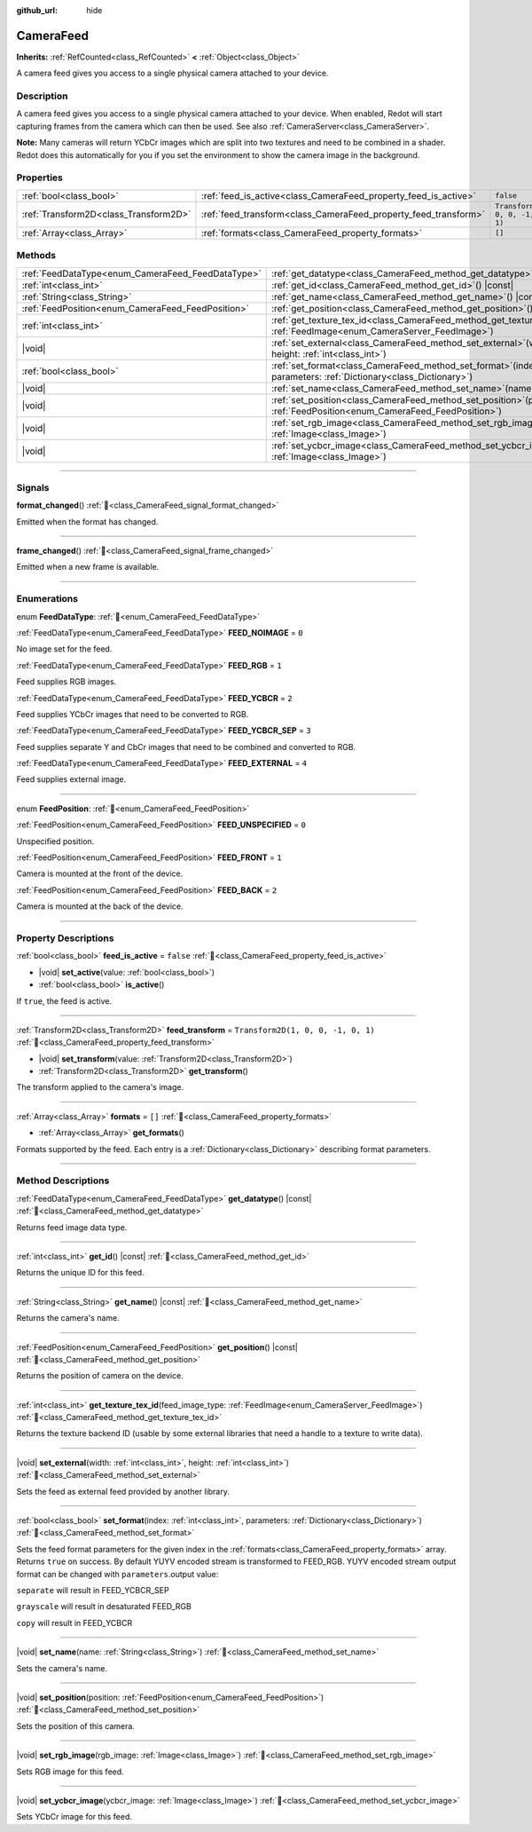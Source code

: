 :github_url: hide

.. DO NOT EDIT THIS FILE!!!
.. Generated automatically from Redot engine sources.
.. Generator: https://github.com/Redot-Engine/redot-engine/tree/master/doc/tools/make_rst.py.
.. XML source: https://github.com/Redot-Engine/redot-engine/tree/master/doc/classes/CameraFeed.xml.

.. _class_CameraFeed:

CameraFeed
==========

**Inherits:** :ref:`RefCounted<class_RefCounted>` **<** :ref:`Object<class_Object>`

A camera feed gives you access to a single physical camera attached to your device.

.. rst-class:: classref-introduction-group

Description
-----------

A camera feed gives you access to a single physical camera attached to your device. When enabled, Redot will start capturing frames from the camera which can then be used. See also :ref:`CameraServer<class_CameraServer>`.

\ **Note:** Many cameras will return YCbCr images which are split into two textures and need to be combined in a shader. Redot does this automatically for you if you set the environment to show the camera image in the background.

.. rst-class:: classref-reftable-group

Properties
----------

.. table::
   :widths: auto

   +---------------------------------------+-----------------------------------------------------------------+------------------------------------+
   | :ref:`bool<class_bool>`               | :ref:`feed_is_active<class_CameraFeed_property_feed_is_active>` | ``false``                          |
   +---------------------------------------+-----------------------------------------------------------------+------------------------------------+
   | :ref:`Transform2D<class_Transform2D>` | :ref:`feed_transform<class_CameraFeed_property_feed_transform>` | ``Transform2D(1, 0, 0, -1, 0, 1)`` |
   +---------------------------------------+-----------------------------------------------------------------+------------------------------------+
   | :ref:`Array<class_Array>`             | :ref:`formats<class_CameraFeed_property_formats>`               | ``[]``                             |
   +---------------------------------------+-----------------------------------------------------------------+------------------------------------+

.. rst-class:: classref-reftable-group

Methods
-------

.. table::
   :widths: auto

   +---------------------------------------------------+----------------------------------------------------------------------------------------------------------------------------------------------+
   | :ref:`FeedDataType<enum_CameraFeed_FeedDataType>` | :ref:`get_datatype<class_CameraFeed_method_get_datatype>`\ (\ ) |const|                                                                      |
   +---------------------------------------------------+----------------------------------------------------------------------------------------------------------------------------------------------+
   | :ref:`int<class_int>`                             | :ref:`get_id<class_CameraFeed_method_get_id>`\ (\ ) |const|                                                                                  |
   +---------------------------------------------------+----------------------------------------------------------------------------------------------------------------------------------------------+
   | :ref:`String<class_String>`                       | :ref:`get_name<class_CameraFeed_method_get_name>`\ (\ ) |const|                                                                              |
   +---------------------------------------------------+----------------------------------------------------------------------------------------------------------------------------------------------+
   | :ref:`FeedPosition<enum_CameraFeed_FeedPosition>` | :ref:`get_position<class_CameraFeed_method_get_position>`\ (\ ) |const|                                                                      |
   +---------------------------------------------------+----------------------------------------------------------------------------------------------------------------------------------------------+
   | :ref:`int<class_int>`                             | :ref:`get_texture_tex_id<class_CameraFeed_method_get_texture_tex_id>`\ (\ feed_image_type\: :ref:`FeedImage<enum_CameraServer_FeedImage>`\ ) |
   +---------------------------------------------------+----------------------------------------------------------------------------------------------------------------------------------------------+
   | |void|                                            | :ref:`set_external<class_CameraFeed_method_set_external>`\ (\ width\: :ref:`int<class_int>`, height\: :ref:`int<class_int>`\ )               |
   +---------------------------------------------------+----------------------------------------------------------------------------------------------------------------------------------------------+
   | :ref:`bool<class_bool>`                           | :ref:`set_format<class_CameraFeed_method_set_format>`\ (\ index\: :ref:`int<class_int>`, parameters\: :ref:`Dictionary<class_Dictionary>`\ ) |
   +---------------------------------------------------+----------------------------------------------------------------------------------------------------------------------------------------------+
   | |void|                                            | :ref:`set_name<class_CameraFeed_method_set_name>`\ (\ name\: :ref:`String<class_String>`\ )                                                  |
   +---------------------------------------------------+----------------------------------------------------------------------------------------------------------------------------------------------+
   | |void|                                            | :ref:`set_position<class_CameraFeed_method_set_position>`\ (\ position\: :ref:`FeedPosition<enum_CameraFeed_FeedPosition>`\ )                |
   +---------------------------------------------------+----------------------------------------------------------------------------------------------------------------------------------------------+
   | |void|                                            | :ref:`set_rgb_image<class_CameraFeed_method_set_rgb_image>`\ (\ rgb_image\: :ref:`Image<class_Image>`\ )                                     |
   +---------------------------------------------------+----------------------------------------------------------------------------------------------------------------------------------------------+
   | |void|                                            | :ref:`set_ycbcr_image<class_CameraFeed_method_set_ycbcr_image>`\ (\ ycbcr_image\: :ref:`Image<class_Image>`\ )                               |
   +---------------------------------------------------+----------------------------------------------------------------------------------------------------------------------------------------------+

.. rst-class:: classref-section-separator

----

.. rst-class:: classref-descriptions-group

Signals
-------

.. _class_CameraFeed_signal_format_changed:

.. rst-class:: classref-signal

**format_changed**\ (\ ) :ref:`🔗<class_CameraFeed_signal_format_changed>`

Emitted when the format has changed.

.. rst-class:: classref-item-separator

----

.. _class_CameraFeed_signal_frame_changed:

.. rst-class:: classref-signal

**frame_changed**\ (\ ) :ref:`🔗<class_CameraFeed_signal_frame_changed>`

Emitted when a new frame is available.

.. rst-class:: classref-section-separator

----

.. rst-class:: classref-descriptions-group

Enumerations
------------

.. _enum_CameraFeed_FeedDataType:

.. rst-class:: classref-enumeration

enum **FeedDataType**: :ref:`🔗<enum_CameraFeed_FeedDataType>`

.. _class_CameraFeed_constant_FEED_NOIMAGE:

.. rst-class:: classref-enumeration-constant

:ref:`FeedDataType<enum_CameraFeed_FeedDataType>` **FEED_NOIMAGE** = ``0``

No image set for the feed.

.. _class_CameraFeed_constant_FEED_RGB:

.. rst-class:: classref-enumeration-constant

:ref:`FeedDataType<enum_CameraFeed_FeedDataType>` **FEED_RGB** = ``1``

Feed supplies RGB images.

.. _class_CameraFeed_constant_FEED_YCBCR:

.. rst-class:: classref-enumeration-constant

:ref:`FeedDataType<enum_CameraFeed_FeedDataType>` **FEED_YCBCR** = ``2``

Feed supplies YCbCr images that need to be converted to RGB.

.. _class_CameraFeed_constant_FEED_YCBCR_SEP:

.. rst-class:: classref-enumeration-constant

:ref:`FeedDataType<enum_CameraFeed_FeedDataType>` **FEED_YCBCR_SEP** = ``3``

Feed supplies separate Y and CbCr images that need to be combined and converted to RGB.

.. _class_CameraFeed_constant_FEED_EXTERNAL:

.. rst-class:: classref-enumeration-constant

:ref:`FeedDataType<enum_CameraFeed_FeedDataType>` **FEED_EXTERNAL** = ``4``

Feed supplies external image.

.. rst-class:: classref-item-separator

----

.. _enum_CameraFeed_FeedPosition:

.. rst-class:: classref-enumeration

enum **FeedPosition**: :ref:`🔗<enum_CameraFeed_FeedPosition>`

.. _class_CameraFeed_constant_FEED_UNSPECIFIED:

.. rst-class:: classref-enumeration-constant

:ref:`FeedPosition<enum_CameraFeed_FeedPosition>` **FEED_UNSPECIFIED** = ``0``

Unspecified position.

.. _class_CameraFeed_constant_FEED_FRONT:

.. rst-class:: classref-enumeration-constant

:ref:`FeedPosition<enum_CameraFeed_FeedPosition>` **FEED_FRONT** = ``1``

Camera is mounted at the front of the device.

.. _class_CameraFeed_constant_FEED_BACK:

.. rst-class:: classref-enumeration-constant

:ref:`FeedPosition<enum_CameraFeed_FeedPosition>` **FEED_BACK** = ``2``

Camera is mounted at the back of the device.

.. rst-class:: classref-section-separator

----

.. rst-class:: classref-descriptions-group

Property Descriptions
---------------------

.. _class_CameraFeed_property_feed_is_active:

.. rst-class:: classref-property

:ref:`bool<class_bool>` **feed_is_active** = ``false`` :ref:`🔗<class_CameraFeed_property_feed_is_active>`

.. rst-class:: classref-property-setget

- |void| **set_active**\ (\ value\: :ref:`bool<class_bool>`\ )
- :ref:`bool<class_bool>` **is_active**\ (\ )

If ``true``, the feed is active.

.. rst-class:: classref-item-separator

----

.. _class_CameraFeed_property_feed_transform:

.. rst-class:: classref-property

:ref:`Transform2D<class_Transform2D>` **feed_transform** = ``Transform2D(1, 0, 0, -1, 0, 1)`` :ref:`🔗<class_CameraFeed_property_feed_transform>`

.. rst-class:: classref-property-setget

- |void| **set_transform**\ (\ value\: :ref:`Transform2D<class_Transform2D>`\ )
- :ref:`Transform2D<class_Transform2D>` **get_transform**\ (\ )

The transform applied to the camera's image.

.. rst-class:: classref-item-separator

----

.. _class_CameraFeed_property_formats:

.. rst-class:: classref-property

:ref:`Array<class_Array>` **formats** = ``[]`` :ref:`🔗<class_CameraFeed_property_formats>`

.. rst-class:: classref-property-setget

- :ref:`Array<class_Array>` **get_formats**\ (\ )

Formats supported by the feed. Each entry is a :ref:`Dictionary<class_Dictionary>` describing format parameters.

.. rst-class:: classref-section-separator

----

.. rst-class:: classref-descriptions-group

Method Descriptions
-------------------

.. _class_CameraFeed_method_get_datatype:

.. rst-class:: classref-method

:ref:`FeedDataType<enum_CameraFeed_FeedDataType>` **get_datatype**\ (\ ) |const| :ref:`🔗<class_CameraFeed_method_get_datatype>`

Returns feed image data type.

.. rst-class:: classref-item-separator

----

.. _class_CameraFeed_method_get_id:

.. rst-class:: classref-method

:ref:`int<class_int>` **get_id**\ (\ ) |const| :ref:`🔗<class_CameraFeed_method_get_id>`

Returns the unique ID for this feed.

.. rst-class:: classref-item-separator

----

.. _class_CameraFeed_method_get_name:

.. rst-class:: classref-method

:ref:`String<class_String>` **get_name**\ (\ ) |const| :ref:`🔗<class_CameraFeed_method_get_name>`

Returns the camera's name.

.. rst-class:: classref-item-separator

----

.. _class_CameraFeed_method_get_position:

.. rst-class:: classref-method

:ref:`FeedPosition<enum_CameraFeed_FeedPosition>` **get_position**\ (\ ) |const| :ref:`🔗<class_CameraFeed_method_get_position>`

Returns the position of camera on the device.

.. rst-class:: classref-item-separator

----

.. _class_CameraFeed_method_get_texture_tex_id:

.. rst-class:: classref-method

:ref:`int<class_int>` **get_texture_tex_id**\ (\ feed_image_type\: :ref:`FeedImage<enum_CameraServer_FeedImage>`\ ) :ref:`🔗<class_CameraFeed_method_get_texture_tex_id>`

Returns the texture backend ID (usable by some external libraries that need a handle to a texture to write data).

.. rst-class:: classref-item-separator

----

.. _class_CameraFeed_method_set_external:

.. rst-class:: classref-method

|void| **set_external**\ (\ width\: :ref:`int<class_int>`, height\: :ref:`int<class_int>`\ ) :ref:`🔗<class_CameraFeed_method_set_external>`

Sets the feed as external feed provided by another library.

.. rst-class:: classref-item-separator

----

.. _class_CameraFeed_method_set_format:

.. rst-class:: classref-method

:ref:`bool<class_bool>` **set_format**\ (\ index\: :ref:`int<class_int>`, parameters\: :ref:`Dictionary<class_Dictionary>`\ ) :ref:`🔗<class_CameraFeed_method_set_format>`

Sets the feed format parameters for the given index in the :ref:`formats<class_CameraFeed_property_formats>` array. Returns ``true`` on success. By default YUYV encoded stream is transformed to FEED_RGB. YUYV encoded stream output format can be changed with ``parameters``.output value:

\ ``separate`` will result in FEED_YCBCR_SEP

\ ``grayscale`` will result in desaturated FEED_RGB

\ ``copy`` will result in FEED_YCBCR

.. rst-class:: classref-item-separator

----

.. _class_CameraFeed_method_set_name:

.. rst-class:: classref-method

|void| **set_name**\ (\ name\: :ref:`String<class_String>`\ ) :ref:`🔗<class_CameraFeed_method_set_name>`

Sets the camera's name.

.. rst-class:: classref-item-separator

----

.. _class_CameraFeed_method_set_position:

.. rst-class:: classref-method

|void| **set_position**\ (\ position\: :ref:`FeedPosition<enum_CameraFeed_FeedPosition>`\ ) :ref:`🔗<class_CameraFeed_method_set_position>`

Sets the position of this camera.

.. rst-class:: classref-item-separator

----

.. _class_CameraFeed_method_set_rgb_image:

.. rst-class:: classref-method

|void| **set_rgb_image**\ (\ rgb_image\: :ref:`Image<class_Image>`\ ) :ref:`🔗<class_CameraFeed_method_set_rgb_image>`

Sets RGB image for this feed.

.. rst-class:: classref-item-separator

----

.. _class_CameraFeed_method_set_ycbcr_image:

.. rst-class:: classref-method

|void| **set_ycbcr_image**\ (\ ycbcr_image\: :ref:`Image<class_Image>`\ ) :ref:`🔗<class_CameraFeed_method_set_ycbcr_image>`

Sets YCbCr image for this feed.

.. |virtual| replace:: :abbr:`virtual (This method should typically be overridden by the user to have any effect.)`
.. |const| replace:: :abbr:`const (This method has no side effects. It doesn't modify any of the instance's member variables.)`
.. |vararg| replace:: :abbr:`vararg (This method accepts any number of arguments after the ones described here.)`
.. |constructor| replace:: :abbr:`constructor (This method is used to construct a type.)`
.. |static| replace:: :abbr:`static (This method doesn't need an instance to be called, so it can be called directly using the class name.)`
.. |operator| replace:: :abbr:`operator (This method describes a valid operator to use with this type as left-hand operand.)`
.. |bitfield| replace:: :abbr:`BitField (This value is an integer composed as a bitmask of the following flags.)`
.. |void| replace:: :abbr:`void (No return value.)`
